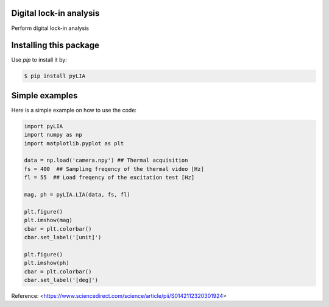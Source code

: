 ﻿Digital lock-in analysis
---------------------------------------------

Perform digital lock-in analysis


Installing this package
-----------------------

Use `pip` to install it by:

.. code-block:: console

    $ pip install pyLIA


Simple examples
---------------

Here is a simple example on how to use the code:

.. code-block:: python

	import pyLIA
	import numpy as np
	import matplotlib.pyplot as plt

	data = np.load('camera.npy') ## Thermal acquisition
	fs = 400  ## Sampling freqency of the thermal video [Hz]
	fl = 55  ## Load freqency of the excitation test [Hz]

	mag, ph = pyLIA.LIA(data, fs, fl)

	plt.figure()
	plt.imshow(mag)
	cbar = plt.colorbar()
	cbar.set_label('[unit]')

	plt.figure()
	plt.imshow(ph)
	cbar = plt.colorbar()
	cbar.set_label('[deg]')
    


Reference:
<https://www.sciencedirect.com/science/article/pii/S0142112320301924>
